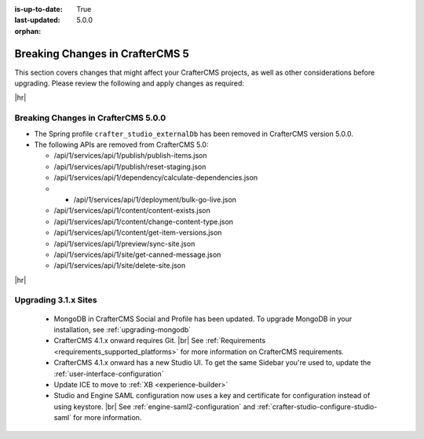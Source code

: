 :is-up-to-date: True
:last-updated: 5.0.0
:orphan:

.. _breaking-changes-5-x:

================================
Breaking Changes in CrafterCMS 5
================================
This section covers changes that might affect your CrafterCMS projects, as well as other considerations
before upgrading. Please review the following and apply changes as required:

|hr|

.. _breaking-changes-in-craftercms-5-0-0:

------------------------------------
Breaking Changes in CrafterCMS 5.0.0
------------------------------------
- The Spring profile ``crafter_studio_externalDb`` has been removed in CrafterCMS version 5.0.0.

- The following APIs are removed from CrafterCMS 5.0:

  - /api/1/services/api/1/publish/publish-items.json
  - /api/1/services/api/1/publish/reset-staging.json

  - /api/1/services/api/1/dependency/calculate-dependencies.json

  - - /api/1/services/api/1/deployment/bulk-go-live.json

  - /api/1/services/api/1/content/content-exists.json
  - /api/1/services/api/1/content/change-content-type.json
  - /api/1/services/api/1/content/get-item-versions.json


  - /api/1/services/api/1/preview/sync-site.json

  - /api/1/services/api/1/site/get-canned-message.json
  - /api/1/services/api/1/site/delete-site.json

|hr|

.. _compatibility-with-3.1.x:

---------------------
Upgrading 3.1.x Sites
---------------------

  - MongoDB in CrafterCMS Social and Profile has been updated. To upgrade MongoDB in your installation, see
    :ref:`upgrading-mongodb`

  - CrafterCMS 4.1.x onward requires Git. |br| See :ref:`Requirements <requirements_supported_platforms>` for more
    information on CrafterCMS requirements.

  - CrafterCMS 4.1.x onward has a new Studio UI. To get the same Sidebar you're used to, update
    the :ref:`user-interface-configuration`

  - Update ICE to move to :ref:`XB <experience-builder>`

  - Studio and Engine SAML configuration now uses a key and certificate for configuration instead of using keystore. |br|
    See :ref:`engine-saml2-configuration` and :ref:`crafter-studio-configure-studio-saml` for more information.
